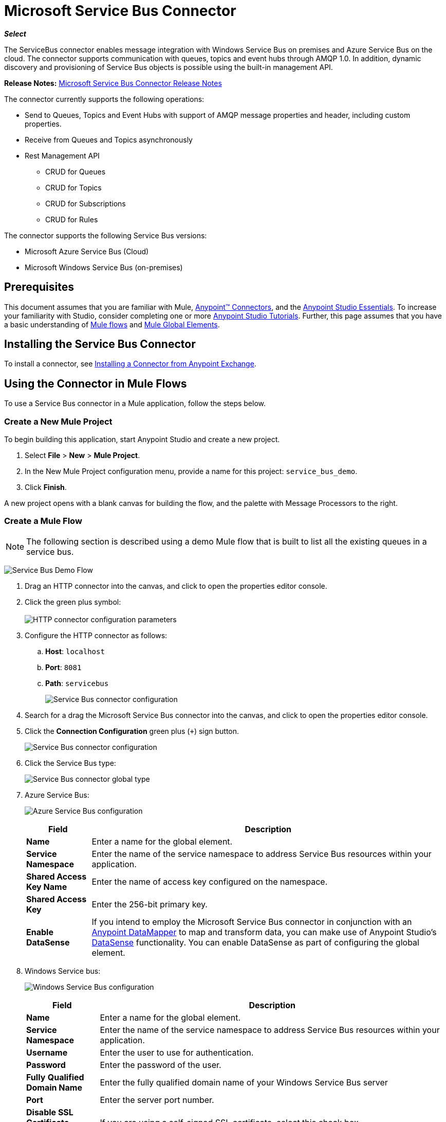 = Microsoft Service Bus Connector
:keywords: anypoint studio, connector, endpoint, microsoft, azure, windows service bus, windows

*_Select_*

The ServiceBus connector enables message integration with Windows Service Bus on premises and Azure Service Bus on the cloud. The connector supports communication with queues, topics and event hubs through AMQP 1.0. In addition, dynamic discovery and provisioning of Service Bus objects is possible using the built-in management API.

*Release Notes:* link:/release-notes/microsoft-service-bus-connector-release-notes[Microsoft Service Bus Connector Release Notes]

The connector currently supports the following operations:

* Send to Queues, Topics and Event Hubs with support of AMQP message properties and header, including custom properties.
* Receive from Queues and Topics asynchronously
* Rest Management API
** CRUD for Queues
** CRUD for Topics
** CRUD for Subscriptions
** CRUD for Rules   

The connector supports the following Service Bus versions:

* Microsoft Azure Service Bus (Cloud)
* Microsoft Windows Service Bus (on-premises)

== Prerequisites

This document assumes that you are familiar with Mule, link:/mule-user-guide/v/3.8/anypoint-connectors[Anypoint™ Connectors], and the link:/anypoint-studio/v/6/[Anypoint Studio Essentials]. To increase your familiarity with Studio, consider completing one or more link:/anypoint-studio/v/6/basic-studio-tutorial[Anypoint Studio Tutorials]. Further, this page assumes that you have a basic understanding of link:/mule-fundamentals/v/3.8/mule-concepts[Mule flows] and link:/mule-fundamentals/v/3.8/global-elements[Mule Global Elements].

== Installing the Service Bus Connector

To install a connector, see link:/mule-fundamentals/v/3.8/anypoint-exchange#installing-a-connector-from-anypoint-exchange[Installing a Connector from Anypoint Exchange].

== Using the Connector in Mule Flows

To use a Service Bus connector in a Mule application, follow the steps below.

=== Create a New Mule Project

To begin building this application, start Anypoint Studio and create a new project.

. Select *File* > *New* > *Mule Project*.
. In the New Mule Project configuration menu, provide a name for this project: `service_bus_demo`.
. Click *Finish*.

A new project opens with a blank canvas for building the flow, and the palette with Message Processors to the right.

=== Create a Mule Flow 

[NOTE]
The following section is described using a demo Mule flow that is built to list all the existing queues in a service bus.

image:ms-sbus-demo-flow.png[Service Bus Demo Flow]

. Drag an HTTP connector into the canvas, and click to open the properties editor console.
. Click the green plus symbol: +
 +
image:DotNetHTTP0.png[HTTP connector configuration parameters]
+
. Configure the HTTP connector as follows: +

.. *Host*: `localhost`
.. *Port*: `8081`
.. *Path*: `servicebus`
+
image:DotNetHTTP1.png[Service Bus connector configuration]
+
. Search for a drag the Microsoft Service Bus connector into the canvas, and click to open the properties editor console.
. Click the *Connection Configuration* green plus (`+`) sign button. 
+
image:ServiceBusGeneral.png[Service Bus connector configuration]
+
. Click the Service Bus type: +
+
image:ServiceBusGlobalType.png[Service Bus connector global type]
+
.  Azure Service Bus:
+
image:ServiceBusAzure.png[Azure Service Bus configuration]
+

[%header%autowidth.spread]
|===
|Field |Description
|*Name* |Enter a name for the global element.
|*Service Namespace* |Enter the name of the service namespace to address Service Bus resources within your application.
|*Shared Access Key Name* |Enter the name of access key configured on the namespace.
|*Shared Access Key* |Enter the 256-bit primary key.
|*Enable DataSense* |If you intend to employ the Microsoft Service Bus connector in conjunction with an link:/anypoint-studio/v/6/datamapper[Anypoint DataMapper] to map and transform data, you can make use of Anypoint Studio's
link:/anypoint-studio/v/6/datasense[DataSense] functionality. You can enable DataSense as part of configuring the global element.
|===
+
. Windows Service bus:
+
image:ServiceBusWindowsGen.png[Windows Service Bus configuration]
+

[%header%autowidth.spread]
|===
|Field |Description
|*Name* |Enter a name for the global element.
|*Service Namespace* |Enter the name of the service namespace to address Service Bus resources within your application.
|*Username* |Enter the user to use for authentication.
|*Password* |Enter the password of the user.
|*Fully* *Qualified Domain Name* |Enter the fully qualified domain name of your Windows Service Bus server
|*Port* |Enter the server port number.
|*Disable SSL Certificate Validation* |If you are using a self-signed SSL certificate, select this check box.
|*Enable DataSense* |If you intend to employ the Microsoft Service Bus connector in conjunction with an link:/anypoint-studio/v/6/datamapper[Anypoint DataMapper] to map and transform data, you can make use of Anypoint Studio's
link:/anypoint-studio/v/6/datasense[DataSense] functionality. You can enable DataSense as part of configuring the global element.
|===
+
. Configure the required parameters as shown below:
+
image:service-bus-config.png[Service Bus configuration]
+
[%header%autowidth.spread]
|===
|Parameter |Value
|*Display Name* |Microsoft Service Bus
|*Connector Configuration* |Microsoft_Service_Bus_Azure_Service_Bus (Refer to Step 2 to learn how to create a global element)
|*Operation* |Queues List
|===
. Drag an Object to JSON transformer next to the Microsoft Service Bus connector.

For code samples that illustrate more advanced scenarios, refer to link:_attachments/service-bus-connector-samples.zip[service-bus-connector-samples.zip]

=== Running the Application

You are now ready to run the project! First, you can test run the application from Studio:

. Right-click your application in the Package Explorer pane.
. Select *Run As* > *Mule Application*:
. Start a browser and go to http://localhost:8081/servicebus
. The list of existing queues should be returned in JSON format (results vary according to your Service Bus instance).  
+

[source, code, linenums]
----
[{"id":"https://mulens.servicebus.windows.net/testqueue","title":"testqueue","published":1413313926000,"updated":1415808103000,
"author":"../testqueue","link":"mulens","queueDescription":{"lockDuration":"PT1M","maxSizeInMegabytes":1024,"sizeInBytes":253,"messageCount":1,"requiresDuplicateDetection":
false,"requiresSession":false,"deadLetteringOnMessageExpiration":false,"enableBatchedOperations":true,"defaultMessageTimeToLive":
"P10675199DT2H48M5.4775807S","duplicateDetectionHistoryTimeWindow":"PT10M","maxDeliveryCount":10}}]
----

== Service Bus Authentication

For sending and receiving messages through the Service Bus connector, the authentication is performed through AMQP.

For the REST Management API, the authentication scheme differs based on the Microsoft Service Bus version. The Windows Service Bus running on premises uses OAuth and the Azure Service Bus running on the cloud uses a Shared Access Key token.

[NOTE]
The Windows Service Bus uses a self-signed SSL certificate to secure the communication via AMQP and HTTPS. The connector won’t run if this certificate is not locally imported in the box running Mule, unless the *Ignore SSL* warning check is enabled.

To enable the SSL checks, the certificate must be imported following these steps:

. Use the powershell cmdlet link:https://msdn.microsoft.com/library/azure/jj248762%28v=azure.10%29.aspx[Get-SBAutoGeneratedCA]to download the certificate locally in the box running the Windows Service Bus. For the purposes of this tutorial,  assume the certificate file is exported to _%temp%\AutoGeneratedCA.cer_.
. Go to _%programfiles%\Java\jre7_. Verify that the _bin\keytool.exe_ tool exists, and that _lib\security\cacerts_ exists. Note that you must be running as Administrator in order to perform a certificate import with Keytool.exe. Otherwise, an Access Denied error is generated.
. Enter the following command: *bin\keytool.exe –list –keystore lib\security\cacerts*
. Import the auto-generated Service Bus certificate by running the following command:  *bin\keytool.exe –importcert –alias AppServerGeneratedSBCA –file %temp%\AutoGeneratedCA.cer –keystore lib\security\cacerts –v*
. You are prompted for the password (the default is “changeit”).  If you do not know the password, you cannot perform the import.  When the tool asks you whether to trust the certificate, enter *Y* (Yes).

== Connector Operations

=== AMQP Operations

==== Send to Queue, Topic, or Event Hub

[%header,cols="20,80"]
|===
|Property |Usage
|*Destination Queue, Topic, Event Hub* |The name of the destination of the message
|*Body* |The content of the message
|*Header* |The supported Header fields defined in the AMQP 1.0 standard
|*Properties* |The supported AMQP Properties defined in the AMQP 1.0 Standard
|===

The following message content types are supported by these operations : String, Stream, Map, Byte Array or any object that implements the serializable interface. An Exception is raised otherwise.

The AMQP Header fields defined in the AMQP 1.0 standard that can be specified in the processor are:

* *Durable*: specify durability requirements
* *Priority*: relative message priority
* *Ttl*: time to live in ms
* *deliveryCount*: the number of prior unsuccessful delivery attempts

The following AMQP Properties in the standard are supported and can be specified:

* *messageId*: application message identifier
* *contentType*: MIME content type
* *correlationId*: application correlation identifier
* *to*: the address of the node the message is destined for
* *replyTo*: the node to send replies to
* *userId*: creating user id 
* *subject*: the subject of the message

*Custom Properties:*

Additional custom properties can be passed through the Mule Message properties to the processor. To do this, the property name of the Mule Message has to start with the “amqp.” prefix.

==== Receive from Queue or Topic

[%header%autowidth.spread]
|===
|Property |Usage
|*Source Topic, Queue* |The name of the source from where the messages is retrieved
|*Subscription* |In case of receiving messages from a topic, the name of the subscription from where the messages is retrieved has to be specified
|===

To use these operations, the connector has to be an inbound endpoint. The _Receive_ operations use asynchronous listeners to receive the messages. Once the message is received, the custom properties of the AMQP Message is transformed into Mule Message properties with the “amqp.” prefix, and the content of the message is passed as the payload.

== Management API

=== Queues

==== ServiceBusQueue Object

The queue is represented by an object containing the following fields:

* *Id* (String)
* *Title* (String)
* *Published* (Date)
* *Updated* (Date)
* *Author* (String)
* *Link* (String)
* *Queue Description* (ServiceBusQueueDescription)

==== ServiceBusQueueDescription Object

* *Lock Duration* (String): Determines the amount of time in seconds in which a message should be locked for processing by a receiver. After this period, the message is unlocked and available for consumption by the next receiver. Settable only at queue creation time. 
Valid values: Range: 0 – 5 minutes. 0 means that the message is not locked. 
Format: PTx3Mx4S, where x1 is number of days, x2 is number of hours, x3 is number of minutes, x4 is number of seconds (Examples: PT5M (5 minutes) , PT1M30S (1 minute, 30 seconds)).
* *Max Size In Megabytes* (Long): Specifies the maximum queue size in megabytes. Any attempt to enqueue a message that causes the queue to exceed this value fails. Valid values are: 1024, 2048, 3072, 4096, 5120.
* *Size In Bytes* (Long): Reflects the actual number of bytes that messages in the queue currently occupy toward the queue’s quota.
* *Message Count* (Long): Displays the number of messages currently in the queue.
* *Requires Duplicate Detection* (Boolean): Settable only at queue creation time.
* *Requires Session* (Boolean): Settable only at queue creation time. If set this to true, the queue is session-aware and only SessionReceiver is supported. Session-aware queues are not supported through REST.
* *Dead Lettering On Message Expiration* (Boolean): This field controls how the Service Bus handles a message with an expired TTL. If it is enabled and a message expires, Service Bus moves the message from the queue into the queue’s dead-letter sub-queue. If disabled, message is permanently deleted from the queue. Settable only at queue creation time.
* *Enable Batched Operations* (Boolean): Enables or disables service-side batching behavior when performing operations for the specific queue. When enabled, Service Bus collects/batches multiple operations to the back end, to be more efficient with the connection. If you want lower operation latency, you can disable this feature.
* *Default Message Time To Live* (String): Depending on whether DeadLettering is enabled, a message is automatically moved to the DeadLetterQueue or deleted if it has been stored in the queue for longer than the specified time. This value is overwritten by a TTL specified on the message if and only if the message TTL is smaller than the TTL set on the queue. This value is immutable after the queue has been created.
* *Format*: Px1DTx2Hx3Mx4S , where x1 number of days, x2 number of hours, x3 number of minutes, x4 number of seconds (Examples: PT10M (10 minutes), P1DT2H (1 day, 2 hours)
* *Duplicate Detection History Time Window* (String): Specifies the time span during which Service Bus detects message duplication +
Valid values: Range: 1 second – 7 days. +
Format: Px1DTx2Hx3Mx4S , where x1 number of days, x2 number of hours, x3 number of minutes, x4 number of seconds (Examples: PT10M (10 minutes), P1DT2H (1 day, 2 hours)).
* *Max Delivery Count* (Integer): The maximum number of times Service Bus tries to deliver a message before being it is discarded.

==== Create Queue

[%header%autowidth.spread]
|===
|Property |Usage
|*Queue Path* |The name of the queue that is created
|*Queue Description* |A ServiceBusQueueDescription object containing the desired values of the queue’s properties that is  created
|===

*Output*: A ServiceBusQueue object containing the representation of the queue created

==== Get Queue

[%header%autowidth.spread]
|===
|Property |Usage
|*Queue Path* |The name of the queue that is retrieved; DataSense is enabled on this field
|===

*Output:* A ServiceBusQueue object containing the representation of the queue retrieved

==== List Queues:

*Output:* A List of ServiceBusQueue object containing every existing queue

==== Update Queue:

[%header%autowidth.spread]
|===
|Property |Usage
|*Queue Path* | The name of the queue that is updated; DataSense is enabled on this field
|*Queue Description* |A ServiceBusQueueDescription object containing the desired values of the queue’s properties that is updated
|===

*Output*: A ServiceBusQueue object containing the representation of the queue updated

==== Delete Queue

[%header%autowidth.spread]
|=====
|Property |Usage
|*Queue Path* |The name of the queue that is delete; DataSense is enabled on this field
|=====

== Topics

=== ServiceBusTopic Object

The topic is represented by an object containing the following fields:

* *Id* (String)
* *Title* (String)
* *Published* (Date)
* *Updated* (Date)
* *Author* (String)
* *Link* (String)
* *Topic Description* (ServiceBusTopicDescription)

=== ServiceBusTopicDescription Object

* *Max Size In Megabytes* (Long): Specifies the maximum queue size in megabytes. Any attempt to enqueue a message that causes the queue to exceed this value fails. Valid values are: 1024, 2048, 3072, 4096, 5120.
* *Size In Bytes* (Long): Reflects the actual number of bytes that messages in the queue currently occupy toward the queue’s quota.
* *Requires Duplicate Detection* (Boolean): If enabled, the topic detects duplicate messages within the time span specified by the DuplicateDetectionHistoryTimeWindow property. Settable only at topic creation time.
* *Enable Batched Operations* (Boolean): Enables or disables service side batching behavior when performing operations for the specific queue. When enabled, Service Bus collects/batches multiple operations to the back end in order to be more connection efficient. If you want lower operation latency, you can disable this feature.
* *Default Message Time To Live* (String):Determines how long a message lives in the associated subscriptions. Subscriptions inherit the TTL from the topic unless they are created explicitly with a smaller TTL. Based on whether dead-lettering is enabled, a message whose TTL has expired is either be moved to the subscription’s associated DeadLtterQueue or is permanently deleted.
* *Format*: Px1DTx2Hx3Mx4S , where x1 is number of days, x2 is number of hours, x3 is number of minutes, x4 is number of seconds (Examples: PT10M (10 minutes), P1DT2H (1 day, 2 hours)).
* *Duplicate Detection History Time Window* (String): Specifies the time span during which Service Bus detects message duplication +
 Valid values: Range: 1 second – 7 days. +
 Format: Px1DTx2Hx3Mx4S , where x1 is number of days, x2 is number of hours, x3 is number of minutes, x4 is number of seconds (Examples: PT10M (10 minutes), P1DT2H (1 day, 2 hours)).

=== Create Topic

[%header%autowidth.spread]
|===
|Property |Usage
|*Topic Path* |The name of the topic that is retrieved
|*Topic Description* |A ServiceBusTopicDescription object containing the desired values of the properties of the topic that is created
|===

*Output*: A ServiceBusTopic object containing the representation of the created topic

=== Get Topic

[%header%autowidth.spread]
|===
|Parameter |Usage
|Topic Path |The name of the topic that is retrieved; DataSense is enabled on this field
|===

*Output* :  A ServiceBusTopic object containing the representation of the retrieved topic

=== List Topics

*Output*: A List of ServiceBusTopic object containing every existing topic

=== Update Topic

[%header%autowidth.spread]
|===
|Property |Usage
|Topic Path |The name of the topic that is updated; DataSense is enabled on this field
|Topic Description |A ServiceBusTopicDescription object containing the desired values of properties of the topic that is updated
|===

*Output*: A ServiceBusTopic Object containing the representation of the updated topic

=== Delete Topic

[%header%autowidth.spread]
|===
|Property |Usage
|Topic Path |The name of the topic that is be deleted; DataSense is enabled on this field
|===

=== Subscriptions

==== ServiceBusSubscription Object

The subscription is represented by an object containing the following fields:

* *Id* (String)
* *Title* (String)
* *Published* (Date)
* *Updated* (Date)
* *Link* (String)
* *Subscription Description* (ServiceBusSubscriptionDescription)

==== ServiceBusSubscriptionDescription Object

* *Lock Duration* (String): The default lock duration is applied to subscriptions that do not define a lock duration. You can only set this property at subscription creation time. +
Valid values: Range: 0 – 5 minutes. 0 means that the message is not locked. +
Format: PTx3Mx4S , where x1 number of days, x2 number of hours, x3 number of minutes, x4 number of seconds (Examples: PT5M (5 minutes) , PT1M30S (1 minute, 30 seconds)).
* *Message Count* (Long): Reports the number of messages in the queue as reported by the monitoring system.
* *Requires Session* (Boolean): You can only set this property at subscription creation time. If set to true, the subscription is session-aware and only SessionReceiver is supported. Session-aware subscriptions are not supported through REST.
* *Dead Lettering On Message Expiration* (Boolean): This field controls how Service Bus handles a message with an expired TTL. If it is enabled and a message expires, Service Bus moves the message from the queue into the subscription’s dead-letter sub-queue. If disabled, message is permanently deleted from the subscription’s main queue. Settable only at subscription creation time.
* *Dead Lettering On Filter Evaluation Exceptions* (Boolean): Determines how Service Bus handles a message that causes an exception during a subscription’s filter evaluation. If the value is set to true, the message that caused the exception is moved to the subscription’s dead-letter queue. Otherwise, it is discarded. By default, this parameter is set to true, enabling you to investigate the cause of the exception. It can occur from a malformed message or some incorrect assumptions being made in the filter about the form of the message. Settable only at subscription creation time.
* *Enable Batched Operations* (Boolean): Enables or disables service-side batching behavior when performing operations for the specific queue. When enabled, Service Bus collects and batches multiple operations to the backend to be more connection efficient. If you want lower operation latency, then you can disable this feature.
* *Default Message Time To Live* (String): Determines how long a message lives in the subscription. Based on whether dead-lettering is enabled, a message whose Time To Live (TTL) has expired is either moved to the subscription’s associated DeadLetterQueue, or permanently deleted. If the topic specifies a smaller TTL than the subscription, the topic TTL is applied. +
Format: Px1DTx2Hx3Mx4S , where x1 number of days, x2 number of hours, x3 number of minutes, x4 number of seconds (Examples: PT10M (10 minutes), P1DT2H (1 day, 2 hours)
* *Max Delivery Count* (Integer): The maximum number of times Service Bus tries to deliver a message before that message is dead lettered or discarded.

==== Create Subscription

[%header%autowidth.spread]
|===
|Property |Usage
|*Topic Path* |The name of the topic where the subscription is created
|*Subscription Path* |The name of the subscription that is created
|*Subscription Description* |A ServiceBusSubscriptionDescription object containing the desired values of the properties of the subscription that is created
|===

*Output*: A ServiceBusSubscription object containing the representation of the created subscription

==== Get  Subscription

[%header%autowidth.spread]
|===
|Property |Usage
|*Topic Path* |The name of the topic from where the subscription that is retrieved; DataSense is enabled on this field
|*Subscription Path* |The name of the subscription that is retrieved
|===

*Output*:  A ServiceBusSubscription Object containing the representation of the retrieved subscription

==== List Subscriptions

[%header%autowidth.spread]
|===
|Property |Usage
|*Topic Path* |The name of the topic from where the subscriptions are retrieved; DataSense is enabled on this field
|===

*Output* :   A List of ServiceBusSubscription Object containing every existing subscription in the topic

==== Update Subscription

[%header%autowidth.spread]
|===
|Property |Usage
|*Topic Path* |The name of the topic where the subscription is updated; DataSense is enabled on this field
|*Subscription Path* |The name of the subscription that is updated
|*Subscription Description* |A ServiceBusSubscriptionDescription object containing the desired values of the subscription’s properties to update
|===

*Output*:  A ServiceBusSubscription Object containing the representation of the updated subscription

=== Rules

==== ServiceBusRule Object

It represents a rule for processing messages. Service Bus matches messages with the filter represented by its Filter property and performs action represented by its Action property, against the messages that matched the filter.

* *Id* (String)
* *Title* (String)
* *Published* (Date)
* *Updated* (Date)
* *Link* (String)
* *Rule Description* (ServiceBusRuleDescription)

==== ServiceBusRuleDescription Object

* *Filter* (ServiceBusRuleFilter): If left empty, no filter is applied
* *Action* (ServiceBusRuleAction): If left empty, no action is  performed

==== ServiceBusRuleFilter Object

*Sql Expression* (String): The sql expression for filtering messages. You must select SqlFilter in the filter type for it to be applied. Example: MyProperty = 'value'.

*Correlation Id* (String): The id to match in case the filter is a CorrelationFilter

*Type* (ServiceBusRuleFilterType): Valid values are:

* SqlFilter: A type of Filter that is represented by SQL expression
* TrueFilter/FalseFiilter: A handy shortcut for returning true or false; they are a type of SqlFilter
* CorrelationFilter: A type of Filter that matches CorrelationId property of BrokeredMessage

==== ServiceBusRuleAction Object

* *Sql Expression* (String): The sql expression of the action to be performed. Example: SET MyProperty = 'ABC'
* *Type*(ServiceBusRuleActionType): Valid values are:
** SqlFilterAction: A type of FilterAction that is represented by SQL expression
** EmptyRuleAction: A type of FilterAction that represents an empty action

==== Create Rule

[%header%autowidth.spread]
|=====
|Property |Usage
|*Topic Path* |The name of the topic which has the subscription for the rule that is created
|*Subscription Path* |The name of the subscription where the rule is created
|*Rule* *Path* |The name of the rule that is created
|*Rule Description* |A ServiceBusRuleDescription object containing the desired values of the  properties of the rule that is created
|=====

*Output*: A ServiceBusRule Object containing the representation of the created rule

==== Get Rule

[%header%autowidth.spread]
|====
|Property |Usage
|*Topic Path* |The name of the topic which has the subscription from where the rule is retrieved
|*Subscription Path* |The name of the subscription from where the rule is retrieved
|*Rule* *Path* |The name of the rule that is retrieved
|====

*Output*: A ServiceBusRule Object containing the representation of the retrieved rule

==== List Rules

[%header%autowidth.spread]
|====
|Property |Usage
|*Topic Path* |The name of the topic which has the subscription from where the rule is retrieved
|*Subscription Path* |The name of the subscription from where the rules need to be retrieved
|====

*Output*: A List of ServiceBusRule Object containing every existing rule in the specified subscription and topic

==== Update Rule

[%header%autowidth.spread]
|=====
|Property |Usage
|*Topic Path* |The name of the topic which has the subscription where the rule is updated
|*Subscription Path* |The name of the subscription where the rule is updated
|*Rule* *Path* |The name of the rule that is updated
|*Rule Description* |A ServiceBusRuleDescription object containing the desired values of the  properties of the rule that is updated
|=====

*Output*: A ServiceBusRule Object containing the representation of the created rule

==== Delete Rule

[%header%autowidth.spread]
|===
|Property |Usage
|*Topic Path* |The name of the topic which has the subscription where the rule is deleted
|*Subscription Path* |The name of the subscription where the rule is deleted
|*Rule* *Path* |The name of the rule that is deleted
|===

== See Also

* Learn more about the Microsoft Service Bus connector in the link:/mule-user-guide/v/3.8/microsoft-service-bus-connector-faq[Microsoft Service Bus Connector FAQ].
* For code samples that illustrate more advanced scenarios, refer to link:_attachments/service-bus-connector-samples.zip[service-bus-connector-samples.zip].
* Learn how to link:/mule-fundamentals/v/3.8/anypoint-exchange#installing-a-connector-from-anypoint-exchange[Install a Connector from Anypoint Exchange].
* Access link:http://forums.mulesoft.com[MuleSoft's Forums] to pose questions and get help from Mule’s broad community of users.
* To access MuleSoft’s expert support team, link:https://www.mulesoft.com/support-and-services/mule-esb-support-license-subscription[subscribe] to Mule Enterprise and log in to MuleSoft’s link:http://www.mulesoft.com/support-login[Customer Portal].
* link:http://training.mulesoft.com[MuleSoft Training]
* link:https://www.mulesoft.com/webinars[MuleSoft Webinars]
* link:http://blogs.mulesoft.com[MuleSoft Blogs]
* link:http://forums.mulesoft.com[MuleSoft Forums]
